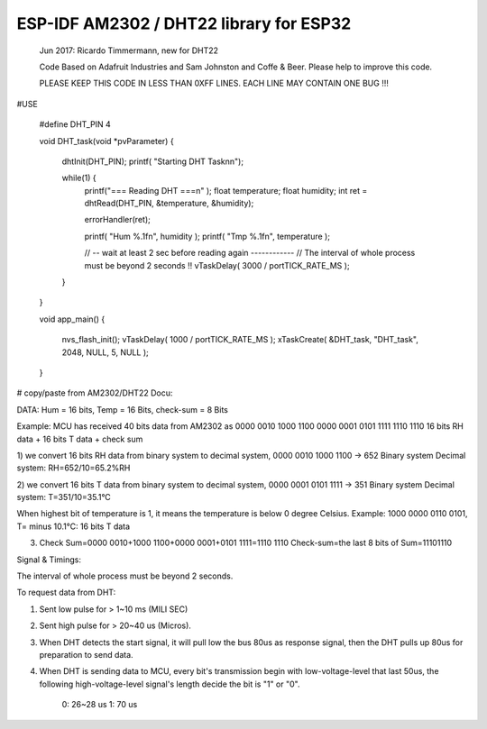 ESP-IDF AM2302 / DHT22 library for ESP32
========================================


	Jun 2017:	Ricardo Timmermann, new for DHT22  	

	Code Based on Adafruit Industries and Sam Johnston and Coffe & Beer. Please help
	to improve this code.

	PLEASE KEEP THIS CODE IN LESS THAN 0XFF LINES. EACH LINE MAY CONTAIN ONE BUG !!!


#USE

	#define DHT_PIN 4

	void DHT_task(void *pvParameter)
	{
		dhtInit(DHT_PIN);
		printf( "Starting DHT Task\n\n");

		while(1) {
			printf("=== Reading DHT ===\n" );
			float temperature;
			float humidity;
			int ret = dhtRead(DHT_PIN, &temperature, &humidity);

			errorHandler(ret);

			printf( "Hum %.1f\n", humidity );
			printf( "Tmp %.1f\n", temperature );

			// -- wait at least 2 sec before reading again ------------
			// The interval of whole process must be beyond 2 seconds !! 
			vTaskDelay( 3000 / portTICK_RATE_MS );
		}
	}

	void app_main()
	{
		nvs_flash_init();
		vTaskDelay( 1000 / portTICK_RATE_MS );
		xTaskCreate( &DHT_task, "DHT_task", 2048, NULL, 5, NULL );
	}


# copy/paste from AM2302/DHT22 Docu:

DATA: Hum = 16 bits, Temp = 16 Bits, check-sum = 8 Bits

Example: MCU has received 40 bits data from AM2302 as
0000 0010 1000 1100 0000 0001 0101 1111 1110 1110
16 bits RH data + 16 bits T data + check sum

1) we convert 16 bits RH data from binary system to decimal system, 0000 0010 1000 1100 → 652
Binary system Decimal system: RH=652/10=65.2%RH

2) we convert 16 bits T data from binary system to decimal system, 0000 0001 0101 1111 → 351
Binary system Decimal system: T=351/10=35.1°C

When highest bit of temperature is 1, it means the temperature is below 0 degree Celsius. 
Example: 1000 0000 0110 0101, T= minus 10.1°C: 16 bits T data

3) Check Sum=0000 0010+1000 1100+0000 0001+0101 1111=1110 1110 Check-sum=the last 8 bits of Sum=11101110

Signal & Timings:

The interval of whole process must be beyond 2 seconds.

To request data from DHT:

1) Sent low pulse for > 1~10 ms (MILI SEC)
2) Sent high pulse for > 20~40 us (Micros).
3) When DHT detects the start signal, it will pull low the bus 80us as response signal, 
   then the DHT pulls up 80us for preparation to send data.
4) When DHT is sending data to MCU, every bit's transmission begin with low-voltage-level that last 50us, 
   the following high-voltage-level signal's length decide the bit is "1" or "0".
	0: 26~28 us
	1: 70 us

